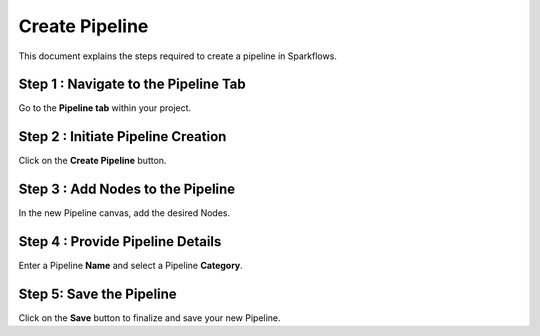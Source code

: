 Create Pipeline
=====================
This document explains the steps required to create a pipeline in Sparkflows.

Step 1 : Navigate to the Pipeline Tab
----------------------------------------

Go to the **Pipeline tab** within your project.

Step 2 : Initiate Pipeline Creation
-------------------------------------

Click on the **Create Pipeline** button.

Step 3 : Add Nodes to the Pipeline
-----------------------------------------

In the new Pipeline canvas, add the desired Nodes.

Step 4 : Provide Pipeline Details
---------------------------------------

Enter a Pipeline **Name** and select a Pipeline **Category**.

Step 5: Save the Pipeline
-----------------------------

Click on the **Save** button to finalize and save your new Pipeline.
